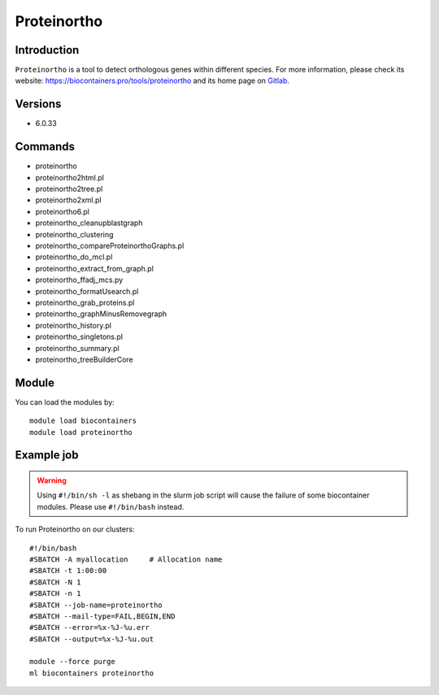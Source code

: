 .. _backbone-label:

Proteinortho
==============================

Introduction
~~~~~~~~
``Proteinortho`` is a tool to detect orthologous genes within different species. For more information, please check its website: https://biocontainers.pro/tools/proteinortho and its home page on `Gitlab`_.

Versions
~~~~~~~~
- 6.0.33

Commands
~~~~~~~
- proteinortho
- proteinortho2html.pl
- proteinortho2tree.pl
- proteinortho2xml.pl
- proteinortho6.pl
- proteinortho_cleanupblastgraph
- proteinortho_clustering
- proteinortho_compareProteinorthoGraphs.pl
- proteinortho_do_mcl.pl
- proteinortho_extract_from_graph.pl
- proteinortho_ffadj_mcs.py
- proteinortho_formatUsearch.pl
- proteinortho_grab_proteins.pl
- proteinortho_graphMinusRemovegraph
- proteinortho_history.pl
- proteinortho_singletons.pl
- proteinortho_summary.pl
- proteinortho_treeBuilderCore

Module
~~~~~~~~
You can load the modules by::
    
    module load biocontainers
    module load proteinortho

Example job
~~~~~
.. warning::
    Using ``#!/bin/sh -l`` as shebang in the slurm job script will cause the failure of some biocontainer modules. Please use ``#!/bin/bash`` instead.

To run Proteinortho on our clusters::

    #!/bin/bash
    #SBATCH -A myallocation     # Allocation name 
    #SBATCH -t 1:00:00
    #SBATCH -N 1
    #SBATCH -n 1
    #SBATCH --job-name=proteinortho
    #SBATCH --mail-type=FAIL,BEGIN,END
    #SBATCH --error=%x-%J-%u.err
    #SBATCH --output=%x-%J-%u.out

    module --force purge
    ml biocontainers proteinortho

.. _Gitlab: https://gitlab.com/paulklemm_PHD/proteinortho